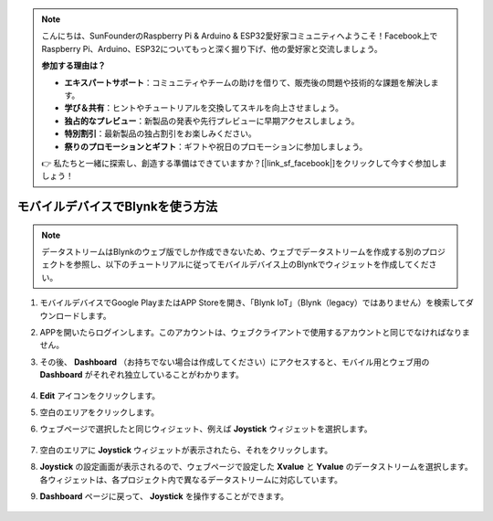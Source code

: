 .. note::

    こんにちは、SunFounderのRaspberry Pi & Arduino & ESP32愛好家コミュニティへようこそ！Facebook上でRaspberry Pi、Arduino、ESP32についてもっと深く掘り下げ、他の愛好家と交流しましょう。

    **参加する理由は？**

    - **エキスパートサポート**：コミュニティやチームの助けを借りて、販売後の問題や技術的な課題を解決します。
    - **学び＆共有**：ヒントやチュートリアルを交換してスキルを向上させましょう。
    - **独占的なプレビュー**：新製品の発表や先行プレビューに早期アクセスしましょう。
    - **特別割引**：最新製品の独占割引をお楽しみください。
    - **祭りのプロモーションとギフト**：ギフトや祝日のプロモーションに参加しましょう。

    👉 私たちと一緒に探索し、創造する準備はできていますか？[|link_sf_facebook|]をクリックして今すぐ参加しましょう！

.. _blynk_mobile:

モバイルデバイスでBlynkを使う方法
==================================

.. note::

    データストリームはBlynkのウェブ版でしか作成できないため、ウェブでデータストリームを作成する別のプロジェクトを参照し、以下のチュートリアルに従ってモバイルデバイス上のBlynkでウィジェットを作成してください。

#. モバイルデバイスでGoogle PlayまたはAPP Storeを開き、「Blynk IoT」（Blynk（legacy）ではありません）を検索してダウンロードします。
#. APPを開いたらログインします。このアカウントは、ウェブクライアントで使用するアカウントと同じでなければなりません。
#. その後、 **Dashboard** （お持ちでない場合は作成してください）にアクセスすると、モバイル用とウェブ用の **Dashboard** がそれぞれ独立していることがわかります。

    .. image:: img/APP_1.jpg

#. **Edit** アイコンをクリックします。
#. 空白のエリアをクリックします。
#. ウェブページで選択したと同じウィジェット、例えば **Joystick** ウィジェットを選択します。

    .. image:: img/APP_2.jpg

#. 空白のエリアに **Joystick** ウィジェットが表示されたら、それをクリックします。
#. **Joystick** の設定画面が表示されるので、ウェブページで設定した **Xvalue** と **Yvalue** のデータストリームを選択します。各ウィジェットは、各プロジェクト内で異なるデータストリームに対応しています。
#. **Dashboard** ページに戻って、 **Joystick** を操作することができます。

    .. image:: img/APP_3.jpg